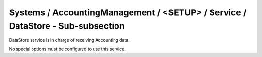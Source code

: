 Systems / AccountingManagement / <SETUP> / Service / DataStore - Sub-subsection
===============================================================================

DataStore service is in charge of receiving Accounting data. 

No special options must be configured to use this service.